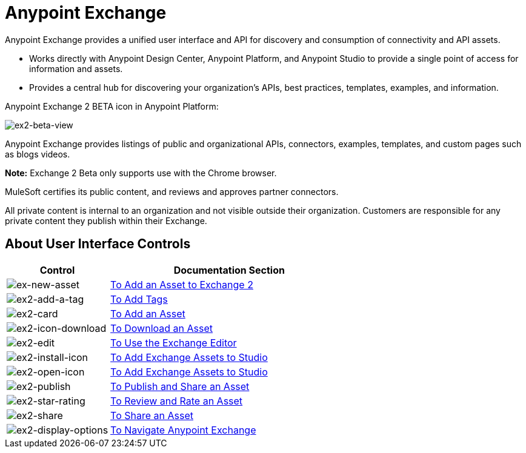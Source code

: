 = Anypoint Exchange
:keywords: exchange, exchange2, anypoint exchange

Anypoint Exchange provides a unified user interface and API for discovery and consumption of connectivity and API assets.   

* Works directly with Anypoint Design Center, Anypoint Platform, and Anypoint Studio
to provide a single point of access for information and assets.
* Provides a central hub for discovering your organization’s APIs, best practices, templates, examples, and information.

Anypoint Exchange 2 BETA icon in Anypoint Platform:

image:ex2-beta-view.png[ex2-beta-view]

Anypoint Exchange provides listings of public and organizational APIs, connectors, examples, templates, and custom pages such as blogs videos.

*Note:* Exchange 2 Beta only supports use with the Chrome browser.

////
Exchange works with MuleSoft link:https://docs.mulesoft.com/mule-user-guide/v/3.8/supported-sw-and-systems[Supported Software and Systems].
////

MuleSoft certifies its public content, and reviews and approves partner connectors. 

All private content is internal to an organization and not visible outside their organization. Customers are responsible for any private content they publish within their Exchange.

== About User Interface Controls

[%header,cols="30a,70a"]
|===
|Control |Documentation Section
|image:ex2-new-asset.png[ex-new-asset] |link:/getting-started/ex2-ex2-add-asset[To Add an Asset to Exchange 2]
|image:ex2-add-a-tag.png[ex2-add-a-tag] |link:/getting-started/ex2-publish-share#to-add-tags[To Add Tags]
|image:ex2-card.png[ex2-card] |link:/getting-started/ex2-add-asset[To Add an Asset]
|image:ex2-icon-download.png[ex2-icon-download] |link:/getting-started/ex2-publish-share#to-download-an-asset[To Download an Asset]
|image:ex2-edit.png[ex2-edit] |link:/getting-started/ex2-editor[To Use the Exchange Editor]
|image:ex2-install-icon.png[ex2-install-icon] |link:/getting-started/ex2-studio[To Add Exchange Assets to Studio]
|image:ex2-open-icon.png[ex2-open-icon] |link:/getting-started/ex2-studio[To Add Exchange Assets to Studio]
|image:ex2-publish.png[ex2-publish] |link:/getting-started/ex2-publish-share[To Publish and Share an Asset]
|image:ex2-star-rating.png[ex2-star-rating] |link:/getting-started/ex2-rate[To Review and Rate an Asset]
|image:ex2-share.png[ex2-share] |link:/getting-started/ex2-publish-share#to-share-an-asset[To Share an Asset]
|image:ex2-display-options.png[ex2-display-options] |link:/getting-started/navigate[To Navigate Anypoint Exchange]
|===
